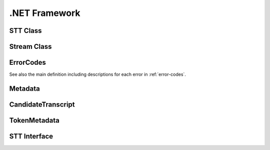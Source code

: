 .NET Framework
==============


STT Class
----------------

.. doxygenclass:: STTClient::STT
   :project: stt-dotnet
   :members:

Stream Class
----------------------

.. doxygenclass:: STTClient::Models::Stream
   :project: stt-dotnet
   :members:

ErrorCodes
----------

See also the main definition including descriptions for each error in :ref:`error-codes`.

.. doxygenenum:: STTClient::Enums::ErrorCodes
   :project: stt-dotnet

Metadata
--------

.. doxygenclass:: STTClient::Models::Metadata
   :project: stt-dotnet
   :members: Transcripts

CandidateTranscript
-------------------

.. doxygenclass:: STTClient::Models::CandidateTranscript
   :project: stt-dotnet
   :members: Tokens, Confidence

TokenMetadata
-------------

.. doxygenclass:: STTClient::Models::TokenMetadata
   :project: stt-dotnet
   :members: Text, Timestep, StartTime

STT Interface
--------------------

.. doxygeninterface:: STTClient::Interfaces::ISTT
   :project: stt-dotnet
   :members:
